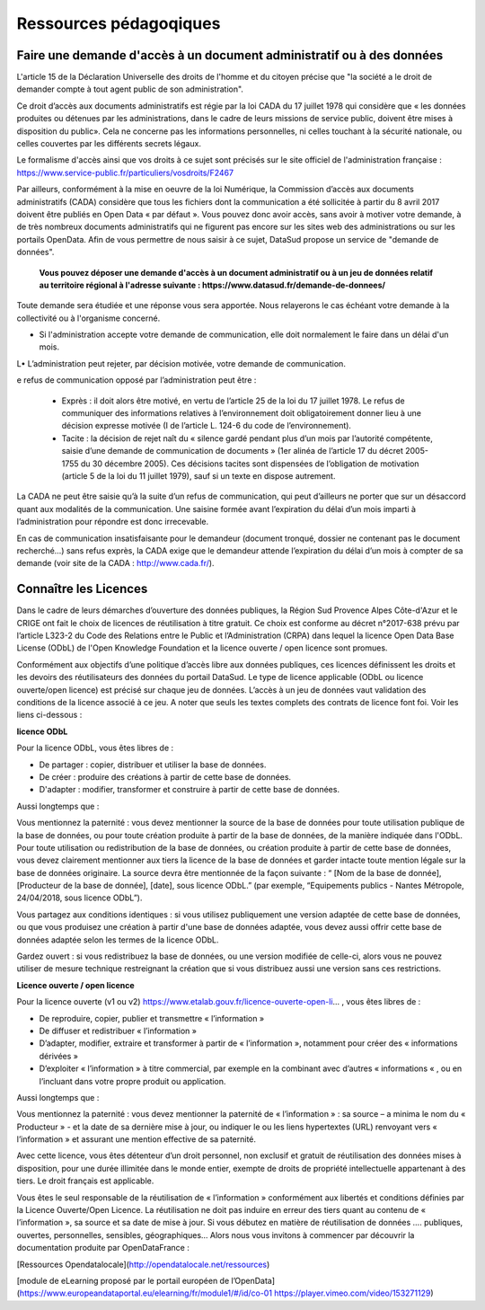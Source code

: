 =======================
Ressources pédagoqiques
=======================

----------------------------------------------------------------------
Faire une demande d'accès à un document administratif ou à des données
----------------------------------------------------------------------

L'article 15 de la Déclaration Universelle des droits de l'homme et du citoyen précise que "la société a le droit de demander compte à tout agent public de son administration".

Ce droit d’accès aux documents administratifs est régie par la loi CADA du 17 juillet 1978 qui considère que « les données produites ou détenues par les administrations, dans le cadre de leurs missions de service public, doivent être mises à disposition du public».
Cela ne concerne pas les informations personnelles, ni celles touchant à la sécurité nationale, ou celles couvertes par les différents secrets légaux.

Le formalisme d'accès ainsi que vos droits à ce sujet sont précisés sur le site officiel de l'administration française : https://www.service-public.fr/particuliers/vosdroits/F2467

Par ailleurs, conformément à la mise en oeuvre de la loi Numérique, la Commission d’accès aux documents administratifs (CADA) considère que tous les fichiers dont la communication a été sollicitée à partir du 8 avril 2017 doivent être publiés en Open Data « par défaut ».
Vous pouvez donc avoir accès, sans avoir à motiver votre demande, à de très nombreux documents administratifs qui ne figurent pas encore sur les sites web des administrations ou sur les portails OpenData.
Afin de vous permettre de nous saisir à ce sujet, DataSud propose un service de "demande de données".

  **Vous pouvez déposer une demande d'accès à un document administratif ou à un jeu de données relatif au territoire régional à l'adresse suivante : https://www.datasud.fr/demande-de-donnees/**   

Toute demande sera étudiée et une réponse vous sera apportée. Nous relayerons le cas échéant votre demande à la collectivité ou à l'organisme concerné.

•	Si l'administration accepte votre demande de communication, elle doit normalement le faire dans un délai d'un mois.
L•	L’administration peut rejeter, par décision motivée, votre demande de communication.

e refus de communication opposé par l’administration peut être :

  •	Exprès : il doit alors être motivé, en vertu de l’article 25 de la loi du 17 juillet 1978. Le refus de communiquer des informations relatives à l’environnement doit obligatoirement donner lieu à une décision expresse motivée (I de l’article L. 124-6 du code de l’environnement).

  •	Tacite : la décision de rejet naît du « silence gardé pendant plus d’un mois par l’autorité compétente, saisie d’une demande de communication de documents » (1er alinéa de l’article 17 du décret 2005-1755 du 30 décembre 2005). Ces décisions tacites sont dispensées de l’obligation de motivation (article 5 de la loi du 11 juillet 1979), sauf si un texte en dispose autrement.

La CADA ne peut être saisie qu’à la suite d’un refus de communication, qui peut d’ailleurs ne porter que sur un désaccord quant aux modalités de la communication. Une saisine formée avant l’expiration du délai d’un mois imparti à l’administration pour répondre est donc irrecevable.

En cas de communication insatisfaisante pour le demandeur (document tronqué, dossier ne contenant pas le document recherché…) sans refus exprès, la CADA exige que le demandeur attende l’expiration du délai d’un mois à compter de sa demande (voir site de la CADA : http://www.cada.fr/).
 

----------------------
Connaître les Licences
----------------------

Dans le cadre de leurs démarches d’ouverture des données publiques, la Région Sud Provence Alpes Côte-d'Azur et le CRIGE ont fait le choix de licences de réutilisation à titre gratuit. 
Ce choix est conforme au décret n°2017-638 prévu par l’article L323-2 du Code des Relations entre le Public et l’Administration (CRPA) dans lequel la licence Open Data Base License (ODbL) de l'Open Knowledge Foundation et la licence ouverte / open licence sont promues.

Conformément aux objectifs d’une politique d’accès libre aux données publiques, ces licences définissent les droits et les devoirs des réutilisateurs des données du portail DataSud.
Le type de licence applicable (ODbL ou licence ouverte/open licence) est précisé sur chaque jeu de données. L’accès à un jeu de données vaut validation des conditions de la licence associé à ce jeu.
A noter que seuls les textes complets des contrats de licence font foi. 
Voir les liens ci-dessous :

**licence ODbL**


Pour la licence ODbL, vous êtes libres de :

* De partager : copier, distribuer et utiliser la base de données.
* De créer : produire des créations à partir de cette base de données.
* D'adapter : modifier, transformer et construire à partir de cette base de données.

Aussi longtemps que :

Vous mentionnez la paternité : vous devez mentionner la source de la base de données pour toute utilisation publique de la base de données, ou pour toute création produite à partir de la base de données, de la manière indiquée dans l'ODbL. 
Pour toute utilisation ou redistribution de la base de données, ou création produite à partir de cette base de données, vous devez clairement mentionner aux tiers la licence de la base de données et garder intacte toute mention légale sur la base de données originaire. La source devra être mentionnée de la façon suivante : “ [Nom de la base de donnée], [Producteur de la base de donnée], [date], sous licence ODbL.” (par exemple, “Equipements publics - Nantes Métropole, 24/04/2018, sous licence ODbL”).

Vous partagez aux conditions identiques : si vous utilisez publiquement une version adaptée de cette base de données, ou que vous produisez une création à partir d'une base de données adaptée, vous devez aussi offrir cette base de données adaptée selon les termes de la licence ODbL.

Gardez ouvert : si vous redistribuez la base de données, ou une version modifiée de celle-ci, alors vous ne pouvez utiliser de mesure technique restreignant la création que si vous distribuez aussi une version sans ces restrictions.


**Licence ouverte / open licence**

Pour la licence ouverte (v1 ou v2) https://www.etalab.gouv.fr/licence-ouverte-open-li... 
, vous êtes libres de :

* De reproduire, copier, publier et transmettre « l’information »
* De diffuser et redistribuer « l’information »
* D’adapter, modifier, extraire et transformer à partir de « l’information », notamment pour créer des « informations dérivées »
* D’exploiter « l’information » à titre commercial, par exemple en la combinant avec d’autres « informations « , ou en l’incluant dans votre propre produit ou application.

Aussi longtemps que :

Vous mentionnez la paternité : vous devez mentionner la paternité de « l’information » : sa source – a minima le nom du « Producteur » - et la date de sa dernière mise à jour, ou indiquer le ou les liens hypertextes (URL) renvoyant vers « l’information » et assurant une mention effective de sa paternité.

Avec cette licence, vous êtes détenteur d’un droit personnel, non exclusif et gratuit de réutilisation des données mises à disposition, pour une durée illimitée dans le monde entier, exempte de droits de propriété intellectuelle appartenant à des tiers. Le droit français est applicable.

Vous êtes le seul responsable de la réutilisation de « l’information » conformément aux libertés et conditions définies par la Licence Ouverte/Open Licence. La réutilisation ne doit pas induire en erreur des tiers quant au contenu de « l’information », sa source et sa date de mise à jour.
Si vous débutez en matière de réutilisation de données …. publiques, ouvertes, personnelles, sensibles, géographiques… 
Alors nous vous invitons à commencer par découvrir la documentation produite par OpenDataFrance : 

[Ressources Opendatalocale](http://opendatalocale.net/ressources) 

[module de eLearning proposé par le portail européen de l’OpenData](https://www.europeandataportal.eu/elearning/fr/module1/#/id/co-01 https://player.vimeo.com/video/153271129)

